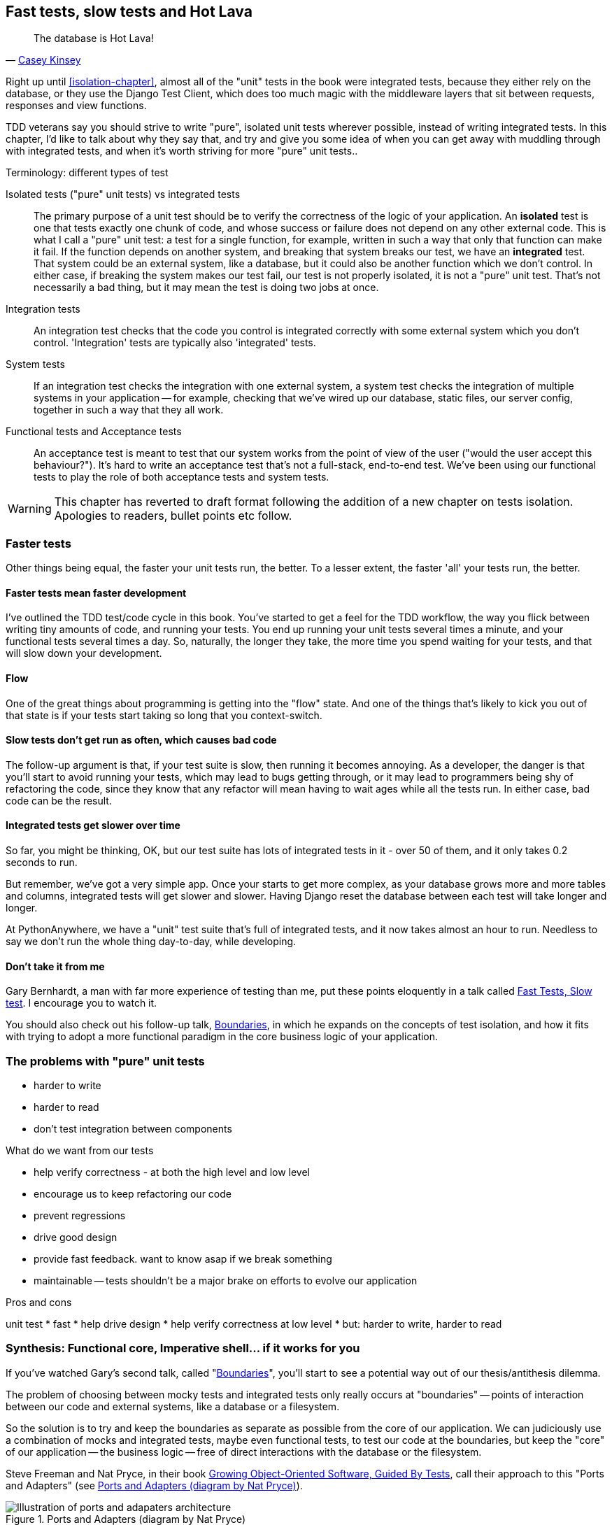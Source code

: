 Fast tests, slow tests and Hot Lava
-----------------------------------

[quote, 'https://www.youtube.com/watch?v=bsmFVb8guMU[Casey Kinsey]']
______________________________________________________________
The database is Hot Lava!
______________________________________________________________

Right up until <<isolation-chapter>>, almost all of the "unit" tests in
the book were integrated tests, because they either rely on the database, or
they use the Django Test Client, which does too much magic with the middleware
layers that sit between requests, responses and view functions.

TDD veterans say you should strive to write "pure", isolated unit tests
wherever possible, instead of writing integrated tests.  In this chapter, I'd
like to talk about why they say that, and try and give you some idea of when
you can get away with muddling through with integrated tests, and when it's
worth striving for more "pure" unit tests..


.Terminology: different types of test
******************************************************************************

Isolated tests ("pure" unit tests) vs integrated tests:: 
    The primary purpose of a unit test should be to verify the correctness
    of the logic of your application.  
    An *isolated* test is one that tests exactly one chunk of code, and whose
    success or failure does not depend on any other external code. This is what
    I call a "pure" unit test:  a test for a single function, for example,
    written in such a way that only that function can make it fail.  If the
    function depends on another system, and breaking that system breaks our
    test, we have an *integrated* test. That system could be an external
    system, like a database, but it could also be another function which we
    don't control.  In either case, if breaking the system makes our test fail,
    our test is not properly isolated, it is not a "pure" unit test.  That's
    not necessarily a bad thing, but it may mean the test is doing two jobs at
    once.

Integration tests::
    An integration test checks that the code you control is integrated
    correctly with some external system which you don't control. 
    'Integration' tests are typically also 'integrated' tests. 

System tests::
    If an integration test checks the integration with one external system,
    a system test checks the integration of multiple systems in your
    application -- for example, checking that we've wired up our database,
    static files, our server config, together in such a way that they all work.
    
Functional tests and Acceptance tests::
    An acceptance test is meant to test that our system works from the point
    of view of the user ("would the user accept this behaviour?").  It's 
    hard to write an acceptance test that's not a full-stack, end-to-end test.
    We've been using our functional tests to play the role of both acceptance
    tests and system tests.
    
******************************************************************************


WARNING: This chapter has reverted to draft format following the addition
    of a new chapter on tests isolation.  Apologies to readers, bullet points
    etc follow.

Faster tests
~~~~~~~~~~~~

Other things being equal, the faster your unit tests run, the better.  To a 
lesser extent, the faster 'all' your tests run, the better.


Faster tests mean faster development
^^^^^^^^^^^^^^^^^^^^^^^^^^^^^^^^^^^^

I've outlined the TDD test/code cycle in this book.  You've started to get a 
feel for the TDD workflow, the way you flick between writing tiny amounts of
code, and running your tests.  You end up running your unit tests several times
a minute, and your functional tests several times a day. So, naturally, the
longer they take, the more time you spend waiting for your tests, and that 
will slow down your development.


Flow
^^^^

One of the great things about programming is getting into the "flow" state.
And one of the things that's likely to kick you out of that state is if your
tests start taking so long that you context-switch.


Slow tests don't get run as often, which causes bad code
^^^^^^^^^^^^^^^^^^^^^^^^^^^^^^^^^^^^^^^^^^^^^^^^^^^^^^^^

The follow-up argument is that, if your test suite is slow, then running it
becomes annoying.  As a developer, the danger is that you'll start to avoid
running your tests, which may lead to bugs getting through, or it may lead
to programmers being shy of refactoring the code, since they know that any
refactor will mean having to wait ages while all the tests run. In either
case, bad code can be the result.


Integrated tests get slower over time
^^^^^^^^^^^^^^^^^^^^^^^^^^^^^^^^^^^^^

So far, you might be thinking, OK, but our test suite has lots of integrated
tests in it - over 50 of them, and it only takes 0.2 seconds to run.

But remember, we've got a very simple app. Once your starts to get more
complex, as your database grows more and more tables and columns, integrated
tests will get slower and slower.  Having Django reset the database between
each test will take longer and longer.  

At PythonAnywhere, we have a "unit" test suite that's full of integrated tests,
and it now takes almost an hour to run.  Needless to say we don't run the whole
thing day-to-day, while developing.  


Don't take it from me
^^^^^^^^^^^^^^^^^^^^^

Gary Bernhardt, a man with far more experience of testing than me, put these
points eloquently in a talk called
https://www.youtube.com/watch?v=RAxiiRPHS9k[Fast Tests, Slow test]. I encourage
you to watch it.  

You should also check out his follow-up talk, 
https://www.youtube.com/watch?v=eOYal8elnZk[Boundaries], in which he expands on
the concepts of test isolation, and how it fits with trying to adopt
a more functional paradigm in the core business logic of your application.



The problems with "pure" unit tests
~~~~~~~~~~~~~~~~~~~~~~~~~~~~~~~~~~~

* harder to write
* harder to read
* don't test integration between components


What do we want from our tests

* help verify correctness - at both the high level and low level
* encourage us to keep refactoring our code
* prevent regressions
* drive good design
* provide fast feedback.  want to know asap if we break something
* maintainable -- tests shouldn't be a major brake on efforts to
  evolve our application



Pros and cons

unit test
* fast
* help drive design
* help verify correctness at low level
* but: harder to write, harder to read



Synthesis: Functional core, Imperative shell... if it works for you
~~~~~~~~~~~~~~~~~~~~~~~~~~~~~~~~~~~~~~~~~~~~~~~~~~~~~~~~~~~~~~~~~~~

If you've watched Gary's second talk, called 
"https://www.youtube.com/watch?v=eOYal8elnZk[Boundaries]",  you'll start to
see a potential way out of our thesis/antithesis dilemma.

The problem of choosing between mocky tests and integrated tests 
only really occurs at "boundaries" -- points of interaction between our
code and external systems, like a database or a filesystem.

So the solution is to try and keep the boundaries as separate as possible from
the core of our application.  We can judiciously use a combination of mocks and
integrated tests, maybe even functional tests, to test our code at the
boundaries, but keep the "core" of our application -- the business logic --
free of direct interactions with the database or the filesystem.

Steve Freeman and Nat Pryce, in their book <<GOOSGBT, Growing Object-Oriented
Software, Guided By Tests>>, call their approach to this "Ports and
Adapters" (see <<ports-and-adapters>>).

[[ports-and-adapters]]
.Ports and Adapters (diagram by Nat Pryce)
image::images/ports-and-adapters-architecture.svg[Illustration of ports and adapaters architecture, with isolated core and integration points]

You can also see
http://blog.8thlight.com/uncle-bob/2012/08/13/the-clean-architecture.html[Uncle
Bob's perspective on his blog], and 
http://alistair.cockburn.us/Hexagonal+architecture[Alistair Cockburn coining
the term Hexagonal Architecture].

Gary pushes this further, recommending an architecture he calls "Functional
Core, Imperative Shell", whereby the "shell" of the application, the place
where interaction with boundaries happens, follows the imperative programming
pattern, and can be tested by integrated tests, acceptance tests, or even
(gasp!) not at all, if it's kept minimal enough. But the core of the
application is actually written following the functional programming paradigm
(complete with the "no side-effects" corollary), which actually allows fully
isolated, "pure" unit tests, entirely without mocks.


Either way, the end result should be an application that's (say) 80% core and
20% boundaries, 80% unit tests and 20% integrated tests.  This is sometimes
described as trying to create a
http://watirmelon.com/tag/testing-pyramid/["testing pyramid"].


A health warning: simple examples in a book don't always reflect real life
~~~~~~~~~~~~~~~~~~~~~~~~~~~~~~~~~~~~~~~~~~~~~~~~~~~~~~~~~~~~~~~~~~~~~~~~~~

The problem is that, while the FCIS architecture sounds like a great idea
for an app of moderate complexity, the example we used in this book was
way to simple to really demonstrate the concept.

A simple Django app is basically a thin wrapper around a CRUD system for a
database.  It doesn't feel like there's a large enough "core" that's worth
extracting and isolating from its boundaries.  But in a more complex system
it's something that's definitely worth exploring.  It probably depends on
your ration of "boundaries" to "business logic".

On the biggest project I've ever worked on, PythonAnywhere, almost everything
we do interacts with boundaries, one or more of: the filesystem, the database,
websockets, Paypal, Dropbox, github, pypi, linux chroots and cgroups, CRON,
Nginx and uWSGI, and many more.  So it's never seemed worth-while to create a
separate business logic layer. But most apps are not PythonAnywhere.

You can verify the correctness of your application using integrated tests,
as we've done throughout the book. But remember, the tests we write in
test-driven development are meant to do two jobs: not just verify correctness,
but also help to drive good design.  Striving to write good, isolated tests
should help to drive a clean, modular design.  If you rely too much on 
integrated tests, you may not get the benefits of improved design in the
same way.

A wider discussion of these issues is beyond the scope of this book and the 
wisdom of its writer, but here are a few further reading sources I encourage
you to take a look at.


.Further reading
*******************************************************************************

Fast Test, Slow Test and Boudaries:: 
    Gary Bernhardt's talks from Pycon 2012
    https://www.youtube.com/watch?v=RAxiiRPHS9k and 
    2013: https://www.youtube.com/watch?v=eOYal8elnZk.  His screencasts at 
    http://www.destroyallsoftware.com are also well worth a look.

Ports and Adapters:: 
    Steve Freeman and Nat Pryce wrote about this in <<GOOSGBT, their book>>.
    You can also catch a good discussion of the idea in this talk:
    http://vimeo.com/83960706. There's also
    http://blog.8thlight.com/uncle-bob/2012/08/13/the-clean-architecture.html[Uncle
    Bob's blog], and 
    http://alistair.cockburn.us/Hexagonal+architecture[Alistair Cockburn's
    site].

Hot Lava::
    Casey Kinsey's memorable warning about avoiding the database whenever
    you can: https://www.youtube.com/watch?v=bsmFVb8guMU


Integrated tests are a scam::
    J.B. Rainsberger has a famous rant about the way integrated tests will
    ruin your life, http://blog.thecodewhisperer.com/2010/10/16/integrated-tests-are-a-scam/[here].
    Watch the video presentation 
    http://www.infoq.com/presentations/integration-tests-scam[here] or 
    http://vimeo.com/80533536[here] (there are two videos available choose,
    neither has perfect cinematography). Then check out a couple of 
    follow-up posts, particularly 
    http://www.jbrains.ca/permalink/using-integration-tests-mindfully-a-case-study[this
    defence of acceptance tests] (what I call functional tests), and
    http://www.jbrains.ca/permalink/part-2-some-hidden-costs-of-integration-tests[this
    analysis of how slow tests kill productivity]

Inverting the Pyramid::

    http://watirmelon.com/tag/testing-pyramid/

*******************************************************************************

